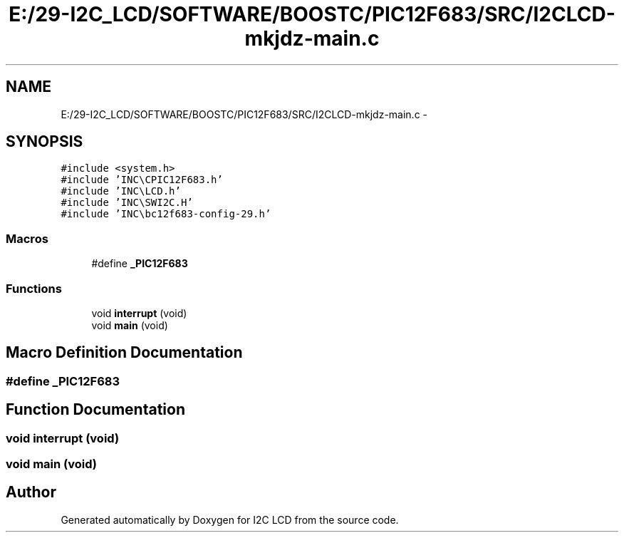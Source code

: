 .TH "E:/29-I2C_LCD/SOFTWARE/BOOSTC/PIC12F683/SRC/I2CLCD-mkjdz-main.c" 3 "Tue Dec 10 2013" "I2C LCD" \" -*- nroff -*-
.ad l
.nh
.SH NAME
E:/29-I2C_LCD/SOFTWARE/BOOSTC/PIC12F683/SRC/I2CLCD-mkjdz-main.c \- 
.SH SYNOPSIS
.br
.PP
\fC#include <system\&.h>\fP
.br
\fC#include 'INC\\CPIC12F683\&.h'\fP
.br
\fC#include 'INC\\LCD\&.h'\fP
.br
\fC#include 'INC\\SWI2C\&.H'\fP
.br
\fC#include 'INC\\bc12f683-config-29\&.h'\fP
.br

.SS "Macros"

.in +1c
.ti -1c
.RI "#define \fB_PIC12F683\fP"
.br
.in -1c
.SS "Functions"

.in +1c
.ti -1c
.RI "void \fBinterrupt\fP (void)"
.br
.ti -1c
.RI "void \fBmain\fP (void)"
.br
.in -1c
.SH "Macro Definition Documentation"
.PP 
.SS "#define _PIC12F683"

.SH "Function Documentation"
.PP 
.SS "void interrupt (void)"

.SS "void main (void)"

.SH "Author"
.PP 
Generated automatically by Doxygen for I2C LCD from the source code\&.
